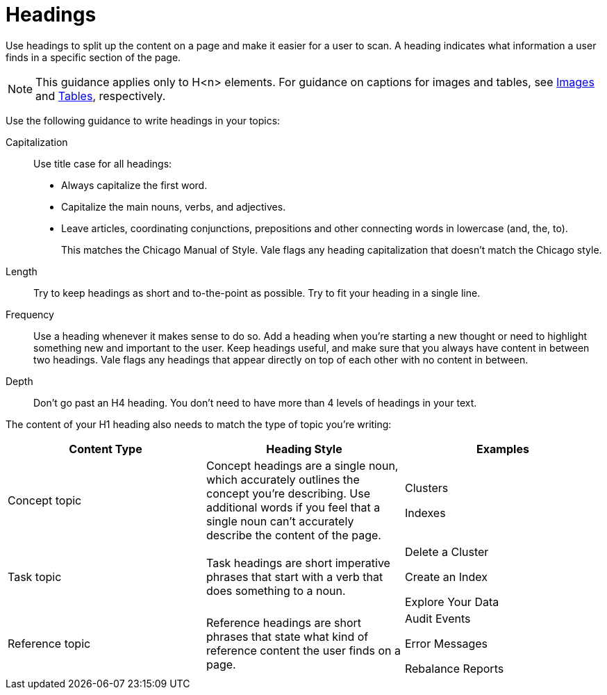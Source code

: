 = Headings

Use headings to split up the content on a page and make it easier for a user to scan. A heading indicates what information a user finds in a specific section of the page. 

NOTE: This guidance applies only to H<n> elements. For guidance on captions for images and tables, see xref:images-diagrams.adoc[Images] and xref:tables.adoc[Tables], respectively.

Use the following guidance to write headings in your topics: 

Capitalization:: Use title case for all headings: 
+
* Always capitalize the first word. 
* Capitalize the main nouns, verbs, and adjectives. 
* Leave articles, coordinating conjunctions, prepositions and other connecting words in lowercase (and, the, to). 
+
This matches the Chicago Manual of Style. Vale flags any heading capitalization that doesn't match the Chicago style.
Length:: Try to keep headings as short and to-the-point as possible. Try to fit your heading in a single line. 
Frequency:: Use a heading whenever it makes sense to do so. Add a heading when you're starting a new thought or need to highlight something new and important to the user. Keep headings useful, and make sure that you always have content in between two headings. Vale flags any headings that appear directly on top of each other with no content in between. 
Depth:: Don't go past an H4 heading. You don't need to have more than 4 levels of headings in your text. 

The content of your H1 heading also needs to match the type of topic you're writing: 

|===
| Content Type | Heading Style | Examples

|Concept topic
|Concept headings are a single noun, which accurately outlines the concept you're describing. Use additional words if you feel that a single noun can't accurately describe the content of the page. 
a| Clusters

Indexes

|Task topic
|Task headings are short imperative phrases that start with a verb that does something to a noun. 
a|Delete a Cluster

Create an Index

Explore Your Data

|Reference topic
|Reference headings are short phrases that state what kind of reference content the user finds on a page. 
// Does the heading need to include the word "reference"?
a| Audit Events

Error Messages 

Rebalance Reports

|===